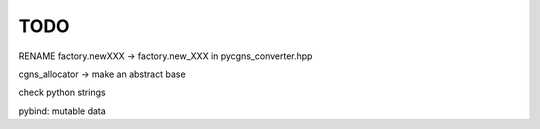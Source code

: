.. _todo:

TODO
====

RENAME
factory.newXXX -> factory.new_XXX
in pycgns_converter.hpp

cgns_allocator -> make an abstract base

check python strings

pybind: mutable data
